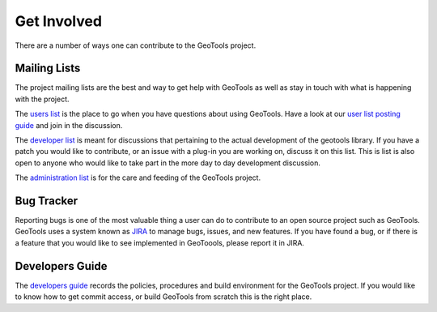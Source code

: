 .. _getinvolved:

Get Involved
============

There are a number of ways one can contribute to the GeoTools project.

Mailing Lists
-------------

The project mailing lists are the best and way to get help with GeoTools as well
as stay in touch with what is happening with the project.

The 
`users list <https://lists.sourceforge.net/lists/listinfo/geotools-gt2-users>`_
is the place to go when you have questions about using GeoTools. Have a look at our
`user list posting guide <http://docs.geotools.org/latest/userguide/welcome/userlistguide.html>`_
and join in the discussion.

  
The 
`developer list <https://lists.sourceforge.net/lists/listinfo/geotools-devel>`_
is meant for discussions that pertaining to the actual
development of the geotools library. If you have a patch you would like to 
contribute, or an issue with a plug-in you are working on, discuss it on this 
list. This is list is also open to anyone who would like to take part in the
more day to day development discussion.

The `administration list <https://lists.sourceforge.net/lists/listinfo/geotools-administration>`_
is for the care and feeding of the GeoTools project.

Bug Tracker
-----------

Reporting bugs is one of the most valuable thing a user can do to contribute to
an open source project such as GeoTools. GeoTools uses a system known as 
`JIRA <http://jira.codehaus.org/browse/GEOT>`_ to manage bugs, issues, and new
features. If you have found a bug, or if there is a feature that you would like
to see implemented in GeoToools, please report it in JIRA.

Developers Guide
----------------

The `developers guide <http://docs.geotools.org/latest/developer/>`_ records the
policies, procedures and build environment for the GeoTools project. If you would
like to know how to get commit access, or build GeoTools from scratch this is the
right place.
